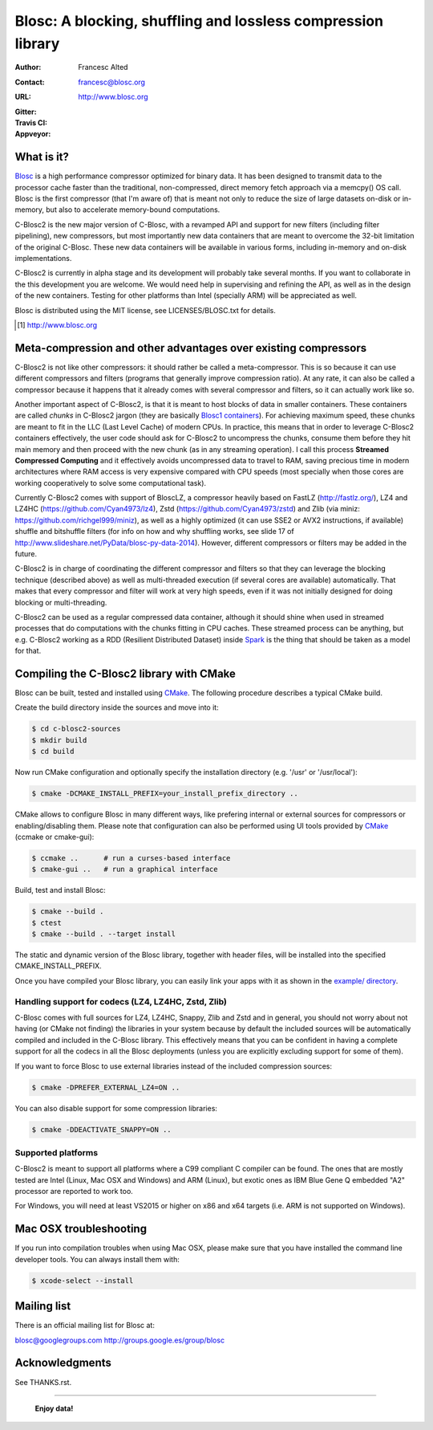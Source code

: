 ===============================================================
 Blosc: A blocking, shuffling and lossless compression library
===============================================================

:Author: Francesc Alted
:Contact: francesc@blosc.org
:URL: http://www.blosc.org
:Gitter: |gitter|
:Travis CI: |travis|
:Appveyor: |appveyor|

.. |gitter| image:: https://badges.gitter.im/Blosc/c-blosc.svg
        :alt: Join the chat at https://gitter.im/Blosc/c-blosc
        :target: https://gitter.im/Blosc/c-blosc?utm_source=badge&utm_medium=badge&utm_campaign=pr-badge&utm_content=badge

.. |travis| image:: https://travis-ci.org/Blosc/c-blosc2.svg?branch=master
        :target: https://travis-ci.org/Blosc/c-blosc2

.. |appveyor| image:: https://ci.appveyor.com/api/projects/status/3mlyjc1ak0lbkmte/branch/master?svg=true
        :target: https://ci.appveyor.com/project/FrancescAlted/c-blosc2/branch/master


What is it?
===========

`Blosc <http://blosc.org/pages/blosc-in-depth/>`_ is a high performance compressor optimized for binary data.
It has been designed to transmit data to the processor cache faster
than the traditional, non-compressed, direct memory fetch approach via
a memcpy() OS call.  Blosc is the first compressor (that I'm aware of)
that is meant not only to reduce the size of large datasets on-disk or
in-memory, but also to accelerate memory-bound computations.

C-Blosc2 is the new major version of C-Blosc, with a revamped API and
support for new filters (including filter pipelining), new compressors,
but most importantly new data containers that are meant to overcome the
32-bit limitation of the original C-Blosc.  These new data containers
will be available in various forms, including in-memory and on-disk
implementations.

C-Blosc2 is currently in alpha stage and its development will probably
take several months.  If you want to collaborate in the this development
you are welcome.  We would need help in supervising and refining
the API, as well as in the design of the new containers.  Testing for
other platforms than Intel (specially ARM) will be appreciated as well.

Blosc is distributed using the MIT license, see LICENSES/BLOSC.txt for
details.

.. [1] http://www.blosc.org

Meta-compression and other advantages over existing compressors
===============================================================

C-Blosc2 is not like other compressors: it should rather be called a
meta-compressor.  This is so because it can use different compressors
and filters (programs that generally improve compression ratio).  At
any rate, it can also be called a compressor because it happens that
it already comes with several compressor and filters, so it can
actually work like so.

Another important aspect of C-Blosc2, is that it is meant to host blocks of data
in smaller containers.  These containers are called *chunks* in C-Blosc2
jargon (they are basically `Blosc1 containers <https://github.com/Blosc/c-blosc>`_).
For achieving maximum speed, these chunks are meant to fit in the
LLC (Last Level Cache) of modern CPUs.  In practice, this means that in
order to leverage C-Blosc2 containers effectively, the user code should
ask for C-Blosc2 to uncompress the chunks, consume them before they hit
main memory and then proceed with the new chunk (as in any streaming operation).
I call this process **Streamed Compressed Computing** and it effectively
avoids uncompressed data to travel to RAM, saving precious time in
modern architectures where RAM access is very expensive compared with
CPU speeds (most specially when those cores are working cooperatively
to solve some computational task).

Currently C-Blosc2 comes with support of BloscLZ, a compressor heavily
based on FastLZ (http://fastlz.org/), LZ4 and LZ4HC
(https://github.com/Cyan4973/lz4), Zstd
(https://github.com/Cyan4973/zstd) and Zlib (via miniz:
https://github.com/richgel999/miniz), as well as a highly optimized
(it can use SSE2 or AVX2 instructions, if available) shuffle and
bitshuffle filters (for info on how and why shuffling works, see slide
17 of http://www.slideshare.net/PyData/blosc-py-data-2014).  However,
different compressors or filters may be added in the future.

C-Blosc2 is in charge of coordinating the different compressor and
filters so that they can leverage the blocking technique (described
above) as well as multi-threaded execution (if several cores are
available) automatically. That makes that every compressor and filter
will work at very high speeds, even if it was not initially designed
for doing blocking or multi-threading.

C-Blosc2 can be used as a regular compressed data container, although it should
shine when used in streamed processes that do computations with the chunks
fitting in CPU caches.  These streamed process can be anything, but e.g. C-Blosc2
working as a RDD (Resilient Distributed Dataset) inside
`Spark <https://spark.apache.org/docs/latest/rdd-programming-guide.html#overview>`_
is the thing that should be taken as a model for that.

Compiling the C-Blosc2 library with CMake
=========================================

Blosc can be built, tested and installed using 
`CMake <http://www.cmake.org>`_.  The following procedure
describes a typical CMake build.

Create the build directory inside the sources and move into it:

.. code-block:: console

  $ cd c-blosc2-sources
  $ mkdir build
  $ cd build

Now run CMake configuration and optionally specify the installation
directory (e.g. '/usr' or '/usr/local'):

.. code-block:: console

  $ cmake -DCMAKE_INSTALL_PREFIX=your_install_prefix_directory ..

CMake allows to configure Blosc in many different ways, like prefering
internal or external sources for compressors or enabling/disabling
them.  Please note that configuration can also be performed using UI
tools provided by CMake_ (ccmake or cmake-gui):

.. code-block:: console

  $ ccmake ..      # run a curses-based interface
  $ cmake-gui ..   # run a graphical interface

Build, test and install Blosc:

.. code-block:: console

  $ cmake --build .
  $ ctest
  $ cmake --build . --target install

The static and dynamic version of the Blosc library, together with
header files, will be installed into the specified
CMAKE_INSTALL_PREFIX.

Once you have compiled your Blosc library, you can easily link your
apps with it as shown in the `example/ directory
<https://github.com/Blosc/c-blosc2/blob/master/examples>`_.

Handling support for codecs (LZ4, LZ4HC, Zstd, Zlib)
~~~~~~~~~~~~~~~~~~~~~~~~~~~~~~~~~~~~~~~~~~~~~~~~~~~~

C-Blosc comes with full sources for LZ4, LZ4HC, Snappy, Zlib and Zstd and in general, you should not worry about not having (or CMake not finding) the libraries in your system because by default the included sources will be automatically compiled and included in the C-Blosc library. This effectively means that you can be confident in having a complete support for all the codecs in all the Blosc deployments (unless you are explicitly excluding support for some of them).

If you want to force Blosc to use external libraries instead of
the included compression sources:

.. code-block:: console

  $ cmake -DPREFER_EXTERNAL_LZ4=ON ..

You can also disable support for some compression libraries:

.. code-block:: console

  $ cmake -DDEACTIVATE_SNAPPY=ON ..

Supported platforms
~~~~~~~~~~~~~~~~~~~

C-Blosc2 is meant to support all platforms where a C99 compliant C
compiler can be found.  The ones that are mostly tested are Intel
(Linux, Mac OSX and Windows) and ARM (Linux), but exotic ones as IBM
Blue Gene Q embedded "A2" processor are reported to work too.

For Windows, you will need at least VS2015 or higher on x86 and
x64 targets (i.e. ARM is not supported on Windows).

Mac OSX troubleshooting
=======================

If you run into compilation troubles when using Mac OSX, please make
sure that you have installed the command line developer tools.  You
can always install them with:

.. code-block:: console

  $ xcode-select --install

Mailing list
============

There is an official mailing list for Blosc at:

blosc@googlegroups.com
http://groups.google.es/group/blosc

Acknowledgments
===============

See THANKS.rst.


----

  **Enjoy data!**
